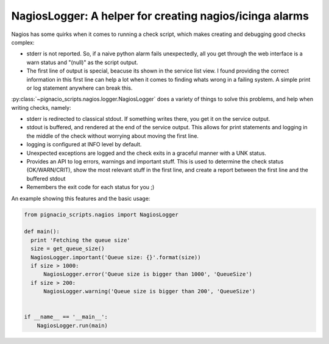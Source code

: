 .. _nagios/nagios-logger:

========================================================
NagiosLogger: A helper for creating nagios/icinga alarms
========================================================

Nagios has some quirks when it comes to running a check script, which makes
creating and debugging good checks complex:

* stderr is not reported. So, if a naive python alarm fails unexpectedly, all
  you get through the web interface is a warn status and "(null)" as the
  script output.
* The first line of output is special, beacuse its shown in the service list
  view. I found providing the correct information in this first line can help
  a lot when it comes to finding whats wrong in a failing system. A simple
  print or log statement anywhere can break this.

:py:class:`~pignacio_scripts.nagios.logger.NagiosLogger` does a variety of
things to solve this problems, and help when writing checks, namely:

* stderr is redirected to classical stdout. If something writes there, you get
  it on the service output.
* stdout is buffered, and rendered at the end of the service output. This
  allows for print statements and logging in the middle of the check without
  worrying about moving the first line.
* logging is configured at INFO level by default.
* Unexpected exceptions are logged and the check exits in a graceful manner
  with a UNK status.
* Provides an API to log errors, warnings and important stuff. This is used to
  determine the check status (OK/WARN/CRIT), show the most relevant stuff in
  the first line, and create a report between the first line and the buffered
  stdout
* Remembers the exit code for each status for you ;)

An example showing this features and the basic usage:

.. code:: python

  from pignacio_scripts.nagios import NagiosLogger

  def main():
    print 'Fetching the queue size'
    size = get_queue_size()
    NagiosLogger.important('Queue size: {}'.format(size))
    if size > 1000:
        NagiosLogger.error('Queue size is bigger than 1000', 'QueueSize')
    if size > 200:
        NagiosLogger.warning('Queue size is bigger than 200', 'QueueSize')


  if __name__ == '__main__':
      NagiosLogger.run(main)
